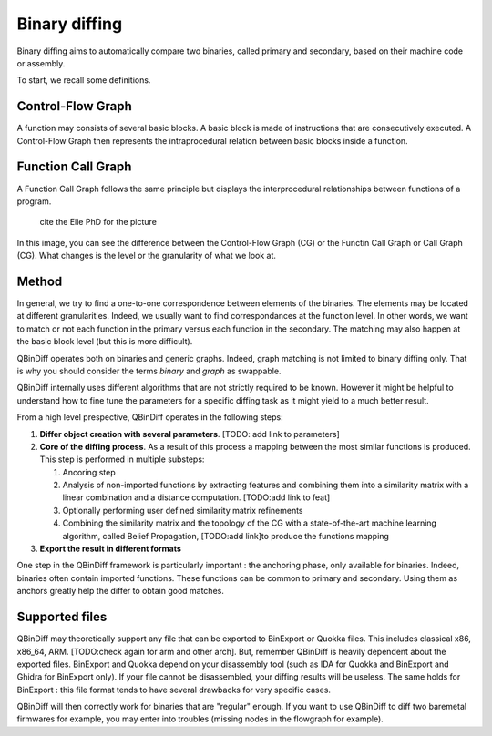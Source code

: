 Binary diffing
==============

Binary diffing aims to automatically compare two binaries, called primary and secondary, based on their machine code or assembly. 

To start, we recall some definitions.

Control-Flow Graph
------------------

A function may consists of several basic blocks. A basic block is made of instructions that are consecutively executed. A Control-Flow Graph then represents the intraprocedural relation between basic blocks inside a function.


Function Call Graph
-------------------

A Function Call Graph follows the same principle but displays the interprocedural relationships between functions of a program. 

..  figure:: images/diff_CG.png

    cite the Elie PhD for the picture

In this image, you can see the difference between the Control-Flow Graph (CG) or the Functin Call Graph or Call Graph (CG). What changes is the level or the granularity of what we look at.

Method
------

In general, we try to find a one-to-one correspondence between elements of the binaries. The elements may be located at different granularities. Indeed, we usually want to find correspondances at the function level. In other words, we want to match or not each function in the primary versus each function in the secondary. The matching may also happen at the basic block level (but this is more difficult).

QBinDiff operates both on binaries and generic graphs. Indeed, graph matching is not limited to binary diffing only. That is why you should consider the terms `binary` and `graph` as swappable.


QBinDiff internally uses different algorithms that are not strictly required to be known. However it might be helpful to understand how to fine tune the parameters for a specific diffing task as it might yield to a much better result.

From a high level prespective, QBinDiff operates in the following steps:

1. **Differ object creation with several parameters**. [TODO: add link to parameters]
2. **Core of the diffing process**. As a result of this process a mapping between the most similar functions is produced. This step is performed in multiple substeps:

   1. Ancoring step
   2. Analysis of non-imported functions by extracting features and combining them into a similarity matrix with a linear combination and a distance computation. [TODO:add link to feat]
   3. Optionally performing user defined similarity matrix refinements
   4. Combining the similarity matrix and the topology of the CG with a state-of-the-art machine learning algorithm, called Belief Propagation, [TODO:add link]to produce the functions mapping
3. **Export the result in different formats**

One step in the QBinDiff framework is particularly important : the anchoring phase, only available for binaries. Indeed, binaries often contain imported functions. These functions can be common to primary and secondary. Using them as anchors greatly help the differ to obtain good matches. 

Supported files 
---------------

QBinDiff may theoretically support any file that can be exported to BinExport or Quokka files. This includes classical x86, x86_64, ARM. [TODO:check again for arm and other arch]. But, remember QBinDiff is heavily dependent about the exported files. BinExport and Quokka depend on your disassembly tool (such as IDA for Quokka and BinExport and Ghidra for BinExport only). If your file cannot be disassembled, your diffing results will be useless. The same holds for BinExport : this file format tends to have several drawbacks for very specific cases. 

QBinDiff will then correctly work for binaries that are "regular" enough. If you want to use QBinDiff to diff two baremetal firmwares for example, you may enter into troubles (missing nodes in the flowgraph for example). 
